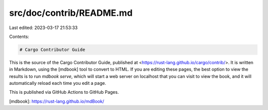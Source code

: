 src/doc/contrib/README.md
=========================

Last edited: 2023-03-17 21:53:33

Contents:

.. code-block:: md

    # Cargo Contributor Guide

This is the source of the Cargo Contributor Guide, published at
<https://rust-lang.github.io/cargo/contrib/>. It is written in Markdown, using
the [mdbook] tool to convert to HTML. If you are editing these pages, the best
option to view the results is to run `mdbook serve`, which will start a web
server on localhost that you can visit to view the book, and it will
automatically reload each time you edit a page.

This is published via GitHub Actions to GitHub Pages.

[mdbook]: https://rust-lang.github.io/mdBook/


